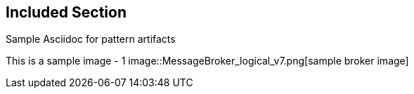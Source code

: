 :imagesdir: pics/
== Included Section

Sample Asciidoc for pattern artifacts

--
This is a sample image - 1
image::MessageBroker_logical_v7.png[sample broker image]

--
